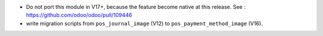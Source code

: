 * Do not port this module in V17+, because the feature become native at this release.
  See : https://github.com/odoo/odoo/pull/109446

* write migration scripts from ``pos_journal_image`` (V12) to ``pos_payment_method_image`` (V16).
